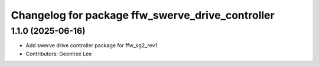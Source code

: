 ^^^^^^^^^^^^^^^^^^^^^^^^^^^^^^^^^^^^^^^^^^^^^^^^^
Changelog for package ffw_swerve_drive_controller
^^^^^^^^^^^^^^^^^^^^^^^^^^^^^^^^^^^^^^^^^^^^^^^^^

1.1.0 (2025-06-16)
------------------
* Add swerve drive controller package for ffw_sg2_rev1
* Contributors: Geonhee Lee
